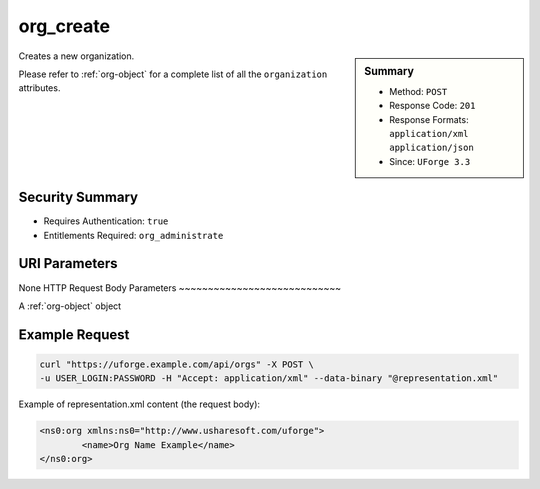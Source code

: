 .. Copyright 2016 FUJITSU LIMITED

.. _org-create:

org_create
----------

.. function:: POST /orgs

.. sidebar:: Summary

	* Method: ``POST``
	* Response Code: ``201``
	* Response Formats: ``application/xml`` ``application/json``
	* Since: ``UForge 3.3``

Creates a new organization. 

Please refer to :ref:`org-object` for a complete list of all the ``organization`` attributes.

Security Summary
~~~~~~~~~~~~~~~~

* Requires Authentication: ``true``
* Entitlements Required: ``org_administrate``

URI Parameters
~~~~~~~~~~~~~~

None
HTTP Request Body Parameters
~~~~~~~~~~~~~~~~~~~~~~~~~~~~

A :ref:`org-object` object

Example Request
~~~~~~~~~~~~~~~

.. code-block:: bash

	curl "https://uforge.example.com/api/orgs" -X POST \
	-u USER_LOGIN:PASSWORD -H "Accept: application/xml" --data-binary "@representation.xml"

Example of representation.xml content (the request body):

.. code-block:: xml

	<ns0:org xmlns:ns0="http://www.usharesoft.com/uforge">
		<name>Org Name Example</name>
	</ns0:org>


.. seealso::

	 * :ref:`distribprofile-object`
	 * :ref:`license-object`
	 * :ref:`org-object`
	 * :ref:`orgCompany-getAll`
	 * :ref:`orgLicense-download`
	 * :ref:`orgLicense-getAll`
	 * :ref:`orgMember-getAll`
	 * :ref:`orgMember-getAll`
	 * :ref:`orgMember-remove`
	 * :ref:`orgMember-remove`
	 * :ref:`orgMember-update`
	 * :ref:`orgMember-update`
	 * :ref:`orgOSWindows-add`
	 * :ref:`orgOSWindows-getAll`
	 * :ref:`orgOS-add`
	 * :ref:`orgOS-getAll`
	 * :ref:`orgOS-update`
	 * :ref:`org-get`
	 * :ref:`org-getAll`
	 * :ref:`user-object`
